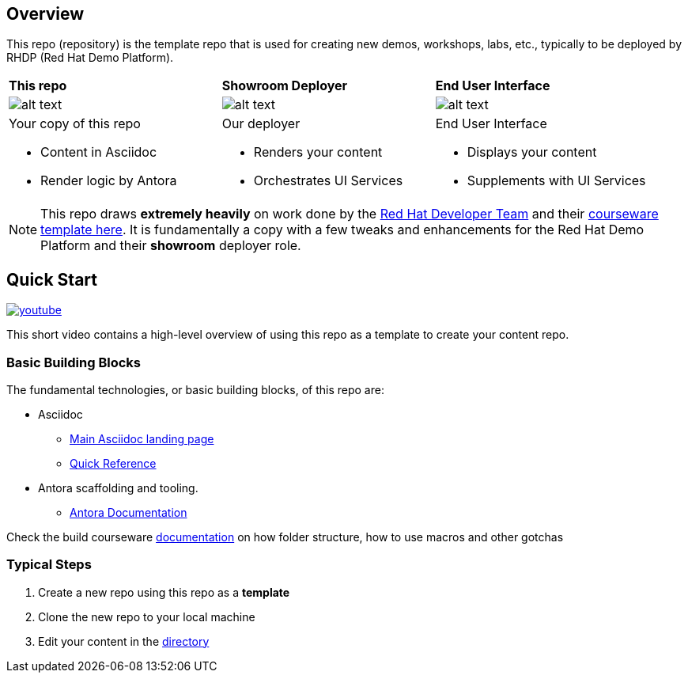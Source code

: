 == Overview

This repo (repository) is the template repo that is used for creating new demos, workshops, labs, etc., typically to be deployed by RHDP (Red Hat Demo Platform). 

[cols="3*"]
|===

|*This repo*
|*Showroom Deployer*
|*End User Interface*

|image:.images/showroom-asciidoc-antora.svg[alt text]
|image:.images/showroom-agnosticd-ui-250-100.svg[alt text]
|image:.images/showroom-ui-250-100.svg[alt text]

a|Your copy of this repo

* Content in Asciidoc
* Render logic by Antora

a|Our deployer

* Renders your content
* Orchestrates UI Services

a|End User Interface

* Displays your content
* Supplements with UI Services

|===

NOTE: This repo draws *extremely heavily* on work done by the link:https://developers.redhat.com/[Red Hat Developer Team] and their link:https://github.com/redhat-scholars/courseware-template/tree/master[courseware template here]. It is fundamentally a copy with a few tweaks and enhancements for the Red Hat Demo Platform and their *showroom* deployer role.

== Quick Start

image:.images/youtube.png[link=https://youtu.be/lfHYwXJhKB0?si=qqQiXNgSOmUJousw]

This short video contains a high-level overview of using this repo as a template to create your content repo.

=== Basic Building Blocks

The fundamental technologies, or basic building blocks, of this repo are:

* Asciidoc 
** link:https://asciidoctor.org/[Main Asciidoc landing page]
** link:https://asciidoctor.org/docs/asciidoc-syntax-quick-reference/[Quick Reference]
* Antora scaffolding and tooling.
** link:https://docs.antora.org/antora/latest/[Antora Documentation]

Check the build courseware https://redhat-scholars.github.io/build-course[documentation] on how folder structure, how to use macros and other gotchas

=== Typical Steps

. Create a new repo using this repo as a *template*
. Clone the new repo to your local machine
. Edit your content in the link:./documentation/modules/ROOT/pages/[directory]
